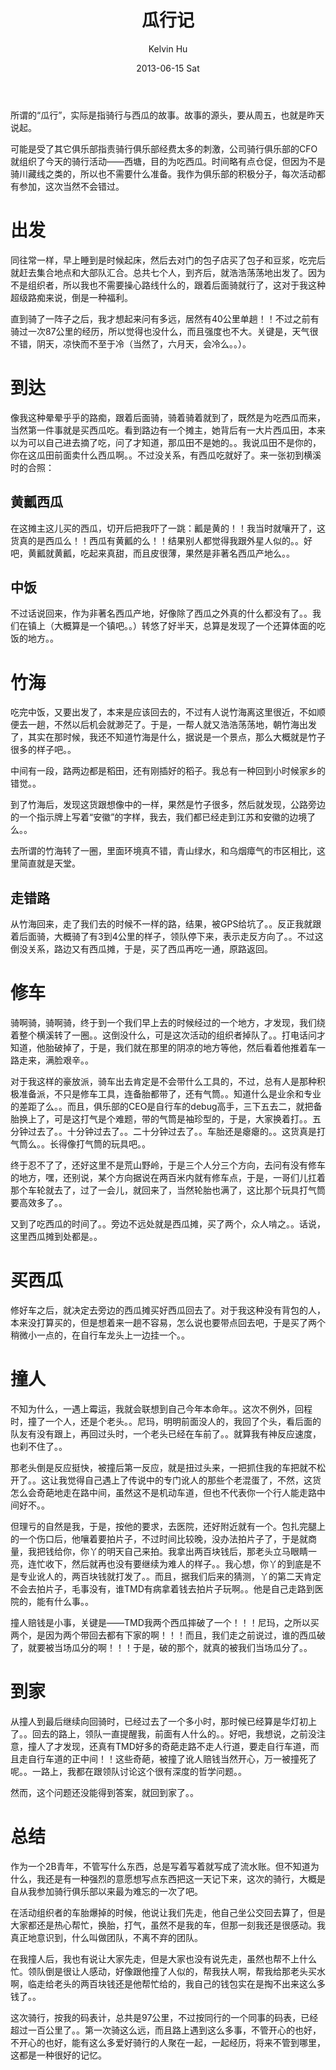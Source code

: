 #+TITLE:       瓜行记
#+AUTHOR:      Kelvin Hu
#+EMAIL:       ini.kelvin@gmail.com
#+DATE:        2013-06-15 Sat
#+URI:         /blog/%y/%m/%d/a-meaningful-bicycling-day/
#+KEYWORDS:    bicycle, watermelon
#+TAGS:        :Life:Bicycle:
#+LANGUAGE:    en
#+OPTIONS:     H:3 num:nil toc:nil \n:nil ::t |:t ^:nil -:nil f:t *:t <:t
#+DESCRIPTION: a meaningful day for bicycling


所谓的“瓜行”，实际是指骑行与西瓜的故事。故事的源头，要从周五，也就是昨天说起。

可能是受了其它俱乐部指责骑行俱乐部经费太多的刺激，公司骑行俱乐部的CFO就组织了今天的骑行活动——西塘，目的为吃西瓜。时间略有点仓促，但因为不是骑川藏线之类的，所以也不需要什么准备。我作为俱乐部的积极分子，每次活动都有参加，这次当然不会错过。

* 出发

  同往常一样，早上睡到是时候起床，然后去对门的包子店买了包子和豆浆，吃完后就赶去集合地点和大部队汇合。总共七个人，到齐后，就浩浩荡荡地出发了。因为不是组织者，所以我也不需要操心路线什么的，跟着后面骑就行了，这对于我这种超级路痴来说，倒是一种福利。

  直到骑了一阵子之后，我才想起来问有多远，居然有40公里单趟！！不过之前有骑过一次87公里的经历，所以觉得也没什么，而且强度也不大。关键是，天气很不错，阴天，凉快而不至于冷（当然了，六月天，会冷么。。）。

* 到达

  像我这种晕晕乎乎的路痴，跟着后面骑，骑着骑着就到了，既然是为吃西瓜而来，当然第一件事就是买西瓜吃。看到路边有一个摊主，她背后有一大片西瓜田，本来以为可以自己进去摘了吃，问了才知道，那瓜田不是她的。。我说瓜田不是你的，你在这瓜田前面卖什么西瓜啊。。不过没关系，有西瓜吃就好了。来一张初到横溪时的合照：

  [[file:../assets/images/meaningful-day0.jpg]]

** 黄瓤西瓜

   在这摊主这儿买的西瓜，切开后把我吓了一跳：瓤是黄的！！我当时就嚷开了，这货真的是西瓜么！！西瓜有黄瓤的么！！结果别人都觉得我跟外星人似的。。好吧，黄瓤就黄瓤，吃起来真甜，而且皮很薄，果然是非著名西瓜产地么。。

** 中饭

   不过话说回来，作为非著名西瓜产地，好像除了西瓜之外真的什么都没有了。。我们在镇上（大概算是一个镇吧。。）转悠了好半天，总算是发现了一个还算体面的吃饭的地方。。

* 竹海

  吃完中饭，又要出发了，本来是应该回去的，不过有人说竹海离这里很近，不如顺便去一趟，不然以后机会就渺茫了。于是，一帮人就又浩浩荡荡地，朝竹海出发了，其实在那时候，我还不知道竹海是什么，据说是一个景点，那么大概就是竹子很多的样子吧。。

  中间有一段，路两边都是稻田，还有刚插好的稻子。我总有一种回到小时候家乡的错觉。。

  到了竹海后，发现这货跟想像中的一样，果然是竹子很多，然后就发现，公路旁边的一个指示牌上写着“安徽”的字样，我去，我们都已经走到江苏和安徽的边境了么。。

  [[file:../assets/images/meaningful-day1.jpg]]

  去所谓的竹海转了一圈，里面环境真不错，青山绿水，和乌烟瘴气的市区相比，这里简直就是天堂。

  [[file:../assets/images/meaningful-day2.jpg]]

** 走错路

   从竹海回来，走了我们去的时候不一样的路，结果，被GPS给坑了。。反正我就跟着后面骑，大概骑了有3到4公里的样子，领队停下来，表示走反方向了。。不过这倒没关系，路边又有西瓜摊，于是，买了西瓜再吃一通，原路返回。

* 修车

  骑啊骑，骑啊骑，终于到一个我们早上去的时候经过的一个地方，才发现，我们绕着整个横溪转了一圈。。这倒没什么，可是这次活动的组织者掉队了。。打电话问才知道，他胎破掉了，于是，我们就在那里的阴凉的地方等他，然后看着他推着车一路走来，满脸艰辛。。

  对于我这样的豪放派，骑车出去肯定是不会带什么工具的，不过，总有人是那种积极准备派，不只是修车工具，连备胎都带了，还有气筒。。知道什么是业余和专业的差距了么。。而且，俱乐部的CEO是自行车的debug高手，三下五去二，就把备胎换上了，可是这打气是个难题，带的气筒是袖珍型的，于是，大家换着打。。五分钟过去了。。十分钟过去了。。二十分钟过去了。。车胎还是瘪瘪的。。这货真是打气筒么。。长得像打气筒的玩具吧。。

  [[file:../assets/images/meaningful-day3.jpg]]

  终于忍不了了，还好这里不是荒山野岭，于是三个人分三个方向，去问有没有修车的地方，嘿，还别说，某个方向据说在两百米内就有修车点，于是，一哥们儿扛着那个车轮就去了，过了一会儿，就回来了，当然轮胎也满了，这比那个玩具打气筒要高效多了。。

  又到了吃西瓜的时间了。。旁边不远处就是西瓜摊，买了两个，众人啃之。。话说，这里西瓜摊到处都是。。

* 买西瓜

  修好车之后，就决定去旁边的西瓜摊买好西瓜回去了。对于我这种没有背包的人，本来没打算买的，但是想着来一趟不容易，怎么说也要带点回去吧，于是买了两个稍微小一点的，在自行车龙头上一边挂一个。。

* 撞人

  不知为什么，一遇上霉运，我就会联想到自己今年本命年。。这次不例外，回程时，撞了一个人，还是个老头。。尼玛，明明前面没人的，我回了个头，看后面的队友有没有跟上，再回过头时，一个老头已经在车前了。。就算我有神反应速度，也刹不住了。。

  那老头倒是反应挺快，被撞后第一反应，就是扭过头来，一把抓住我的车把就不松开了。。这让我觉得自己遇上了传说中的专门讹人的那些个老混蛋了，不然，这货怎么会奇葩地走在路中间，虽然这不是机动车道，但也不代表你一个行人能走路中间好不。。

  但理亏的自然是我，于是，按他的要求，去医院，还好附近就有一个。包扎完腿上的一个伤口后，他嚷着要拍片子，不过时间比较晚，没办法拍片子了，于是就商量，我把钱给你，你丫的明天自己来拍。我拿出两百块钱后，那老头立马眼睛一亮，连忙收下，然后就再也没有要继续为难人的样子。。我心想，你丫的到底是不是专业讹人的，两百块钱就打发了。。而且，据我们后来的猜测，丫的第二天肯定不会去拍片子，毛事没有，谁TMD有病拿着钱去拍片子玩啊。。他是自己走路到医院的，能有什么事。。

  撞人赔钱是小事，关键是——TMD我两个西瓜摔破了一个！！！尼玛，之所以买两个，是因为两个带回去都有下家的啊！！！而且，我们走之前说过，谁的西瓜破了，就要被当场瓜分的啊！！！于是，破的那个，就真的被我们当场瓜分了。。

* 到家

  从撞人到最后继续向回骑时，已经过去了一个多小时，那时候已经算是华灯初上了。。回去的路上，领队一直提醒我，前面有人什么的。。好吧，我想说，之前没注意，撞人了才发现，还真有TMD好多的奇葩走路不走人行道，要走自行车道，而且走自行车道的正中间！！这些奇葩，被撞了讹人赔钱当然开心，万一被撞死了呢。。一路上，我都在跟领队讨论这个很有深度的哲学问题。。

  然而，这个问题还没能得到答案，就回到家了。。

* 总结

  作为一个2B青年，不管写什么东西，总是写着写着就写成了流水账。但不知道为什么，我还是有一种强烈的意愿想写点东西把这一天记下来，这次的骑行，大概是自从我参加骑行俱乐部以来最为难忘的一次了吧。

  在活动组织者的车胎爆掉的时候，他说让我们先走，他自己坐公交回去算了，但是大家都还是热心帮忙，换胎，打气，虽然不是我的车，但那一刻我还是很感动。我真正地意识到，什么叫做团队，不离不弃的团队。

  在我撞人后，我也有说让大家先走，但是大家也没有说先走，虽然也帮不上什么忙。领队倒是很让人感动，好像跟他撞了人似的，帮我扶人啊，帮我给那老头买水啊，临走给老头的两百块钱还是他帮忙给的，我自己的钱包实在是掏不出来这么多钱了。。

  这次骑行，按我的码表计，总共是97公里，不过按同行的一个同事的码表，已经超过一百公里了。。第一次骑这么远，而且路上遇到这么多事，不管开心的也好，不开心的也好，能有这么多爱好骑行的人聚在一起，一起经历，将来不管到哪里，这都是一种很好的记忆。
